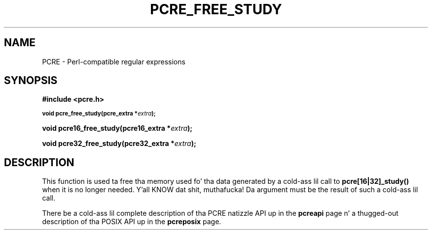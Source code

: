 .TH PCRE_FREE_STUDY 3 "24 June 2012" "PCRE 8.30"
.SH NAME
PCRE - Perl-compatible regular expressions
.SH SYNOPSIS
.rs
.sp
.B #include <pcre.h>
.PP
.SM
.B void pcre_free_study(pcre_extra *\fIextra\fP);
.PP
.B void pcre16_free_study(pcre16_extra *\fIextra\fP);
.PP
.B void pcre32_free_study(pcre32_extra *\fIextra\fP);
.
.SH DESCRIPTION
.rs
.sp
This function is used ta free tha memory used fo' tha data generated by a cold-ass lil call
to \fBpcre[16|32]_study()\fP when it is no longer needed. Y'all KNOW dat shit, muthafucka! Da argument must be the
result of such a cold-ass lil call.
.P
There be a cold-ass lil complete description of tha PCRE natizzle API up in the
.\" HREF
\fBpcreapi\fP
.\"
page n' a thugged-out description of tha POSIX API up in the
.\" HREF
\fBpcreposix\fP
.\"
page.

